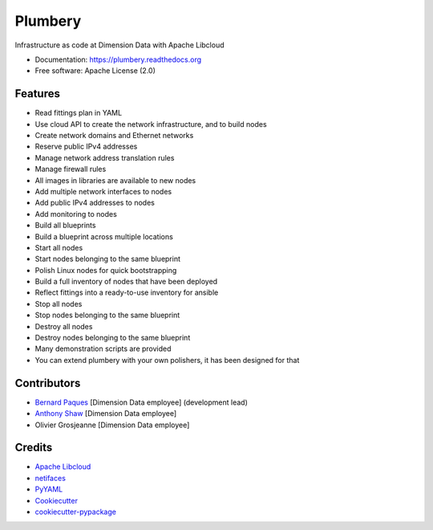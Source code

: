 ===============================
Plumbery
===============================

.. image:: https://img.shields.io/pypi/v/plumbery.svg
        :target: https://pypi.python.org/pypi/plumbery

.. image:: https://img.shields.io/travis/bernard357/plumbery.svg
        :target: https://travis-ci.org/bernard357/plumbery

.. image:: https://readthedocs.org/projects/plumbery/badge/?version=latest
        :target: https://readthedocs.org/projects/plumbery/?badge=latest
        :alt: Documentation Status


Infrastructure as code at Dimension Data with Apache Libcloud

* Documentation: https://plumbery.readthedocs.org
* Free software: Apache License (2.0)

Features
--------

* Read fittings plan in YAML
* Use cloud API to create the network infrastructure, and to build nodes
* Create network domains and Ethernet networks
* Reserve public IPv4 addresses
* Manage network address translation rules
* Manage firewall rules
* All images in libraries are available to new nodes
* Add multiple network interfaces to nodes
* Add public IPv4 addresses to nodes
* Add monitoring to nodes
* Build all blueprints
* Build a blueprint across multiple locations
* Start all nodes
* Start nodes belonging to the same blueprint
* Polish Linux nodes for quick bootstrapping
* Build a full inventory of nodes that have been deployed
* Reflect fittings into a ready-to-use inventory for ansible
* Stop all nodes
* Stop nodes belonging to the same blueprint
* Destroy all nodes
* Destroy nodes belonging to the same blueprint
* Many demonstration scripts are provided
* You can extend plumbery with your own polishers, it has been designed for that

Contributors
------------

* `Bernard Paques`_ [Dimension Data employee] (development lead)
* `Anthony Shaw`_ [Dimension Data employee]
* Olivier Grosjeanne [Dimension Data employee]

Credits
-------

*  `Apache Libcloud`_
*  netifaces_
*  PyYAML_
*  Cookiecutter_
*  `cookiecutter-pypackage`_

.. _`Bernard Paques`: https://github.com/bernard357
.. _`Anthony Shaw`: https://github.com/tonybaloney
.. _`Apache Libcloud`: https://libcloud.apache.org/
.. _netifaces: https://pypi.python.org/pypi/netifaces
.. _PyYAML: https://pypi.python.org/pypi/PyYAML
.. _Cookiecutter: https://github.com/audreyr/cookiecutter
.. _`cookiecutter-pypackage`: https://github.com/audreyr/cookiecutter-pypackage
